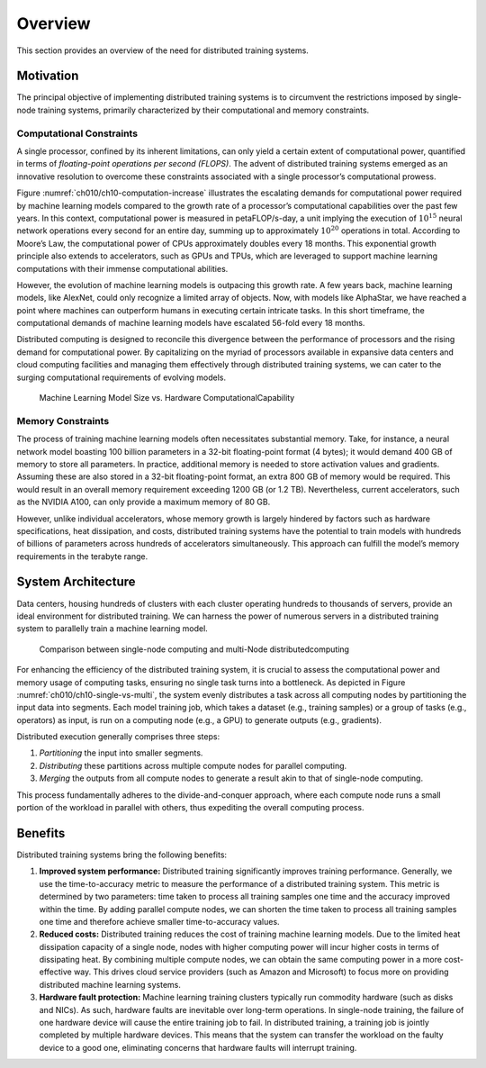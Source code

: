 
Overview
========

This section provides an overview of the need for distributed training
systems.

Motivation
----------

The principal objective of implementing distributed training systems is
to circumvent the restrictions imposed by single-node training systems,
primarily characterized by their computational and memory constraints.

Computational Constraints
~~~~~~~~~~~~~~~~~~~~~~~~~

A single processor, confined by its inherent limitations, can only yield
a certain extent of computational power, quantified in terms of
*floating-point operations per second (FLOPS)*. The advent of
distributed training systems emerged as an innovative resolution to
overcome these constraints associated with a single processor’s
computational prowess.

Figure :numref:`ch010/ch10-computation-increase` illustrates the
escalating demands for computational power required by machine learning
models compared to the growth rate of a processor’s computational
capabilities over the past few years. In this context, computational
power is measured in petaFLOP/s-day, a unit implying the execution of
:math:`10^{15}` neural network operations every second for an entire
day, summing up to approximately :math:`10^{20}` operations in total.
According to Moore’s Law, the computational power of CPUs approximately
doubles every 18 months. This exponential growth principle also extends
to accelerators, such as GPUs and TPUs, which are leveraged to support
machine learning computations with their immense computational
abilities.

However, the evolution of machine learning models is outpacing this
growth rate. A few years back, machine learning models, like AlexNet,
could only recognize a limited array of objects. Now, with models like
AlphaStar, we have reached a point where machines can outperform humans
in executing certain intricate tasks. In this short timeframe, the
computational demands of machine learning models have escalated 56-fold
every 18 months.

Distributed computing is designed to reconcile this divergence between
the performance of processors and the rising demand for computational
power. By capitalizing on the myriad of processors available in
expansive data centers and cloud computing facilities and managing them
effectively through distributed training systems, we can cater to the
surging computational requirements of evolving models.

.. _ch010/ch10-computation-increase:

.. figure:: ../img/ch10/ch10-computation-increase.png

   Machine Learning Model Size vs. Hardware ComputationalCapability


Memory Constraints
~~~~~~~~~~~~~~~~~~

The process of training machine learning models often necessitates
substantial memory. Take, for instance, a neural network model boasting
100 billion parameters in a 32-bit floating-point format (4 bytes); it
would demand 400 GB of memory to store all parameters. In practice,
additional memory is needed to store activation values and gradients.
Assuming these are also stored in a 32-bit floating-point format, an
extra 800 GB of memory would be required. This would result in an
overall memory requirement exceeding 1200 GB (or 1.2 TB). Nevertheless,
current accelerators, such as the NVIDIA A100, can only provide a
maximum memory of 80 GB.

However, unlike individual accelerators, whose memory growth is largely
hindered by factors such as hardware specifications, heat dissipation,
and costs, distributed training systems have the potential to train
models with hundreds of billions of parameters across hundreds of
accelerators simultaneously. This approach can fulfill the model’s
memory requirements in the terabyte range.

System Architecture
-------------------

Data centers, housing hundreds of clusters with each cluster operating
hundreds to thousands of servers, provide an ideal environment for
distributed training. We can harness the power of numerous servers in a
distributed training system to parallelly train a machine learning
model.

.. _ch010/ch10-single-vs-multi:

.. figure:: ../img/ch10/ch10-single-vs-multi.png

   Comparison between single-node computing and multi-Node
   distributedcomputing


For enhancing the efficiency of the distributed training system, it is
crucial to assess the computational power and memory usage of computing
tasks, ensuring no single task turns into a bottleneck. As depicted in
Figure :numref:`ch010/ch10-single-vs-multi`, the system evenly
distributes a task across all computing nodes by partitioning the input
data into segments. Each model training job, which takes a dataset
(e.g., training samples) or a group of tasks (e.g., operators) as input,
is run on a computing node (e.g., a GPU) to generate outputs (e.g.,
gradients).

Distributed execution generally comprises three steps:

1. *Partitioning* the input into smaller segments.

2. *Distributing* these partitions across multiple compute nodes for
   parallel computing.

3. *Merging* the outputs from all compute nodes to generate a result
   akin to that of single-node computing.

This process fundamentally adheres to the divide-and-conquer approach,
where each compute node runs a small portion of the workload in parallel
with others, thus expediting the overall computing process.

Benefits
--------

Distributed training systems bring the following benefits:

1. **Improved system performance:** Distributed training significantly
   improves training performance. Generally, we use the time-to-accuracy
   metric to measure the performance of a distributed training system.
   This metric is determined by two parameters: time taken to process
   all training samples one time and the accuracy improved within the
   time. By adding parallel compute nodes, we can shorten the time taken
   to process all training samples one time and therefore achieve
   smaller time-to-accuracy values.

2. **Reduced costs:** Distributed training reduces the cost of training
   machine learning models. Due to the limited heat dissipation capacity
   of a single node, nodes with higher computing power will incur higher
   costs in terms of dissipating heat. By combining multiple compute
   nodes, we can obtain the same computing power in a more
   cost-effective way. This drives cloud service providers (such as
   Amazon and Microsoft) to focus more on providing distributed machine
   learning systems.

3. **Hardware fault protection:** Machine learning training clusters
   typically run commodity hardware (such as disks and NICs). As such,
   hardware faults are inevitable over long-term operations. In
   single-node training, the failure of one hardware device will cause
   the entire training job to fail. In distributed training, a training
   job is jointly completed by multiple hardware devices. This means
   that the system can transfer the workload on the faulty device to a
   good one, eliminating concerns that hardware faults will interrupt
   training.
